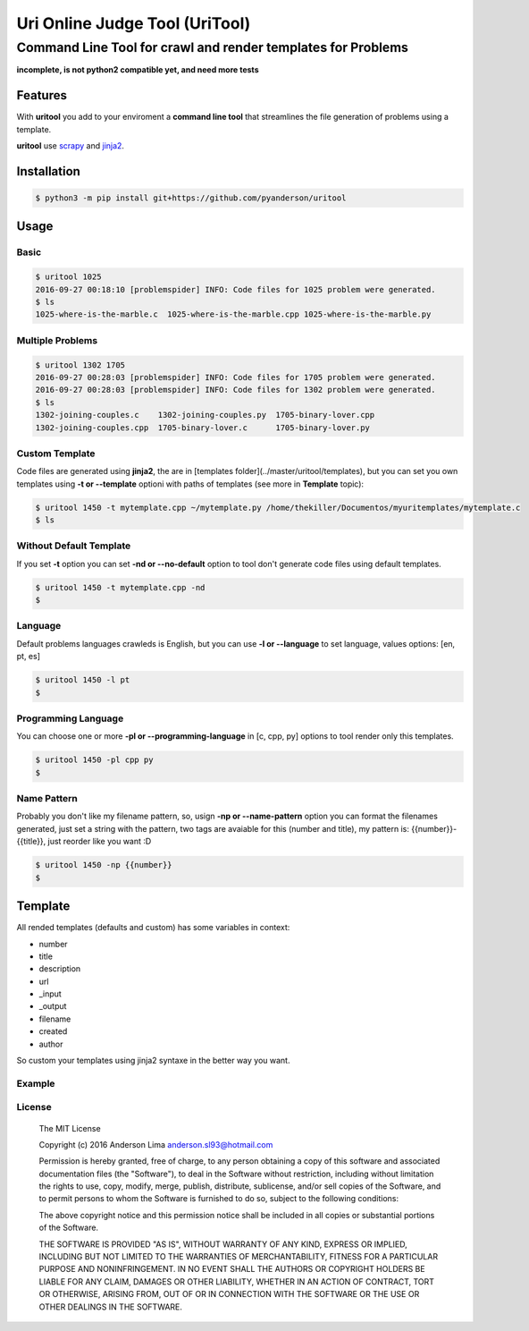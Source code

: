 ===============================
Uri Online Judge Tool (UriTool)
===============================
-------------------------------------------------------------
Command Line Tool for crawl and render templates for Problems
-------------------------------------------------------------

**incomplete, is not python2 compatible yet, and need more tests**

Features
========

With **uritool** you add to your enviroment a  **command line tool**
that streamlines the file generation of problems using a template.

**uritool** use `scrapy <https://scrapy.org/>`_ and `jinja2 <http://jinja.pocoo.org/docs/dev/>`_.

Installation
============
.. code-block:: console

    $ python3 -m pip install git+https://github.com/pyanderson/uritool


Usage
=====
Basic
-----
.. code-block:: console

    $ uritool 1025
    2016-09-27 00:18:10 [problemspider] INFO: Code files for 1025 problem were generated.
    $ ls
    1025-where-is-the-marble.c  1025-where-is-the-marble.cpp 1025-where-is-the-marble.py

Multiple Problems
-----------------

.. code-block:: console

    $ uritool 1302 1705
    2016-09-27 00:28:03 [problemspider] INFO: Code files for 1705 problem were generated.
    2016-09-27 00:28:03 [problemspider] INFO: Code files for 1302 problem were generated.
    $ ls
    1302-joining-couples.c    1302-joining-couples.py  1705-binary-lover.cpp
    1302-joining-couples.cpp  1705-binary-lover.c      1705-binary-lover.py

Custom Template
---------------
Code files are generated using **jinja2**, the are in [templates folder](../master/uritool/templates),
but you can set you own templates using **-t or --template** optioni with paths
of templates (see more in **Template** topic):

.. code-block:: console

    $ uritool 1450 -t mytemplate.cpp ~/mytemplate.py /home/thekiller/Documentos/myuritemplates/mytemplate.c
    $ ls

Without Default Template
------------------------
If you set **-t** option you can set **-nd or --no-default** option to tool
don't generate code files using default templates.

.. code-block:: console

    $ uritool 1450 -t mytemplate.cpp -nd
    $

Language
--------
Default problems languages crawleds is English, but you can use **-l or
--language** to set language, values options: [en, pt, es]

.. code-block:: console

    $ uritool 1450 -l pt
    $

Programming Language
--------------------
You can choose one or more **-pl or --programming-language** in [c, cpp, py]
options to tool render only this templates.

.. code-block:: console

    $ uritool 1450 -pl cpp py
    $

Name Pattern
------------
Probably you don't like my filename pattern, so, usign **-np or
--name-pattern** option you can format the filenames generated, just set a
string with the pattern, two tags are avaiable for this (number and title), my
pattern is: {{number}}-{{title}}, just reorder like you want :D

.. code-block:: console

    $ uritool 1450 -np {{number}}
    $

Template
========
All rended templates (defaults and custom) has some variables in context:

* number
* title
* description
* url
* _input
* _output
* filename
* created
* author

So custom your templates using jinja2 syntaxe in the better way you want.

Example
-------

License
-------
 The MIT License

 Copyright (c) 2016 Anderson Lima anderson.sl93@hotmail.com

 Permission is hereby granted, free of charge, to any person obtaining a copy
 of this software and associated documentation files (the "Software"), to deal
 in the Software without restriction, including without limitation the rights
 to use, copy, modify, merge, publish, distribute, sublicense, and/or sell
 copies of the Software, and to permit persons to whom the Software is
 furnished to do so, subject to the following conditions:

 The above copyright notice and this permission notice shall be included in
 all copies or substantial portions of the Software.

 THE SOFTWARE IS PROVIDED "AS IS", WITHOUT WARRANTY OF ANY KIND, EXPRESS OR
 IMPLIED, INCLUDING BUT NOT LIMITED TO THE WARRANTIES OF MERCHANTABILITY,
 FITNESS FOR A PARTICULAR PURPOSE AND NONINFRINGEMENT. IN NO EVENT SHALL THE
 AUTHORS OR COPYRIGHT HOLDERS BE LIABLE FOR ANY CLAIM, DAMAGES OR OTHER
 LIABILITY, WHETHER IN AN ACTION OF CONTRACT, TORT OR OTHERWISE, ARISING FROM,
 OUT OF OR IN CONNECTION WITH THE SOFTWARE OR THE USE OR OTHER DEALINGS IN
 THE SOFTWARE.
